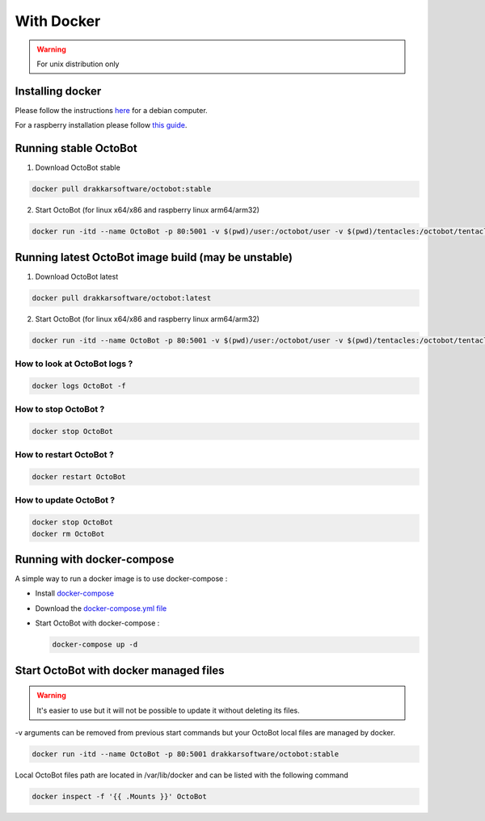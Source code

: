 With Docker
============================================================
.. WARNING:: For unix distribution only

Installing docker
-----------------

Please follow the instructions `here <https://docs.docker.com/install/linux/docker-ce/debian/>`_ for a debian computer.

For a raspberry installation please follow `this guide <https://phoenixnap.com/kb/docker-on-raspberry-pi>`_.

Running stable OctoBot
-----------------

1. Download OctoBot stable

.. code-block::

   docker pull drakkarsoftware/octobot:stable

2. Start OctoBot (for linux x64/x86 and raspberry linux arm64/arm32)

.. code-block::

   docker run -itd --name OctoBot -p 80:5001 -v $(pwd)/user:/octobot/user -v $(pwd)/tentacles:/octobot/tentacles -v $(pwd)/logs:/octobot/logs drakkarsoftware/octobot:stable

Running latest OctoBot image build (may be unstable)
-----------------

1. Download OctoBot latest

.. code-block::

   docker pull drakkarsoftware/octobot:latest

2. Start OctoBot (for linux x64/x86 and raspberry linux arm64/arm32)

.. code-block::

   docker run -itd --name OctoBot -p 80:5001 -v $(pwd)/user:/octobot/user -v $(pwd)/tentacles:/octobot/tentacles -v $(pwd)/logs:/octobot/logs drakkarsoftware/octobot:latest

How to look at OctoBot logs ?
^^^^^^^^^^^^^^^^^^^^^^^^^^^^^

.. code-block::

   docker logs OctoBot -f

How to stop OctoBot ?
^^^^^^^^^^^^^^^^^^^^^

.. code-block::

   docker stop OctoBot

How to restart OctoBot ?
^^^^^^^^^^^^^^^^^^^^^^^^

.. code-block::

   docker restart OctoBot

How to update OctoBot ?
^^^^^^^^^^^^^^^^^^^^^^^

.. code-block::

   docker stop OctoBot
   docker rm OctoBot

Running with docker-compose
---------------------------

A simple way to run a docker image is to use docker-compose : 


* Install `docker-compose <https://docs.docker.com/compose/install/>`_
* Download the `docker-compose.yml file <https://github.com/Drakkar-Software/OctoBot/blob/master/docker-compose.yml>`_
* Start OctoBot with docker-compose :

  .. code-block::

     docker-compose up -d

Start OctoBot with docker managed files
-----------------
.. WARNING:: It's easier to use but it will not be possible to update it without deleting its files.

-v arguments can be removed from previous start commands but your OctoBot local files are managed by docker.

.. code-block::

   docker run -itd --name OctoBot -p 80:5001 drakkarsoftware/octobot:stable

Local OctoBot files path are located in /var/lib/docker and can be listed with the following command

.. code-block::

   docker inspect -f '{{ .Mounts }}' OctoBot
